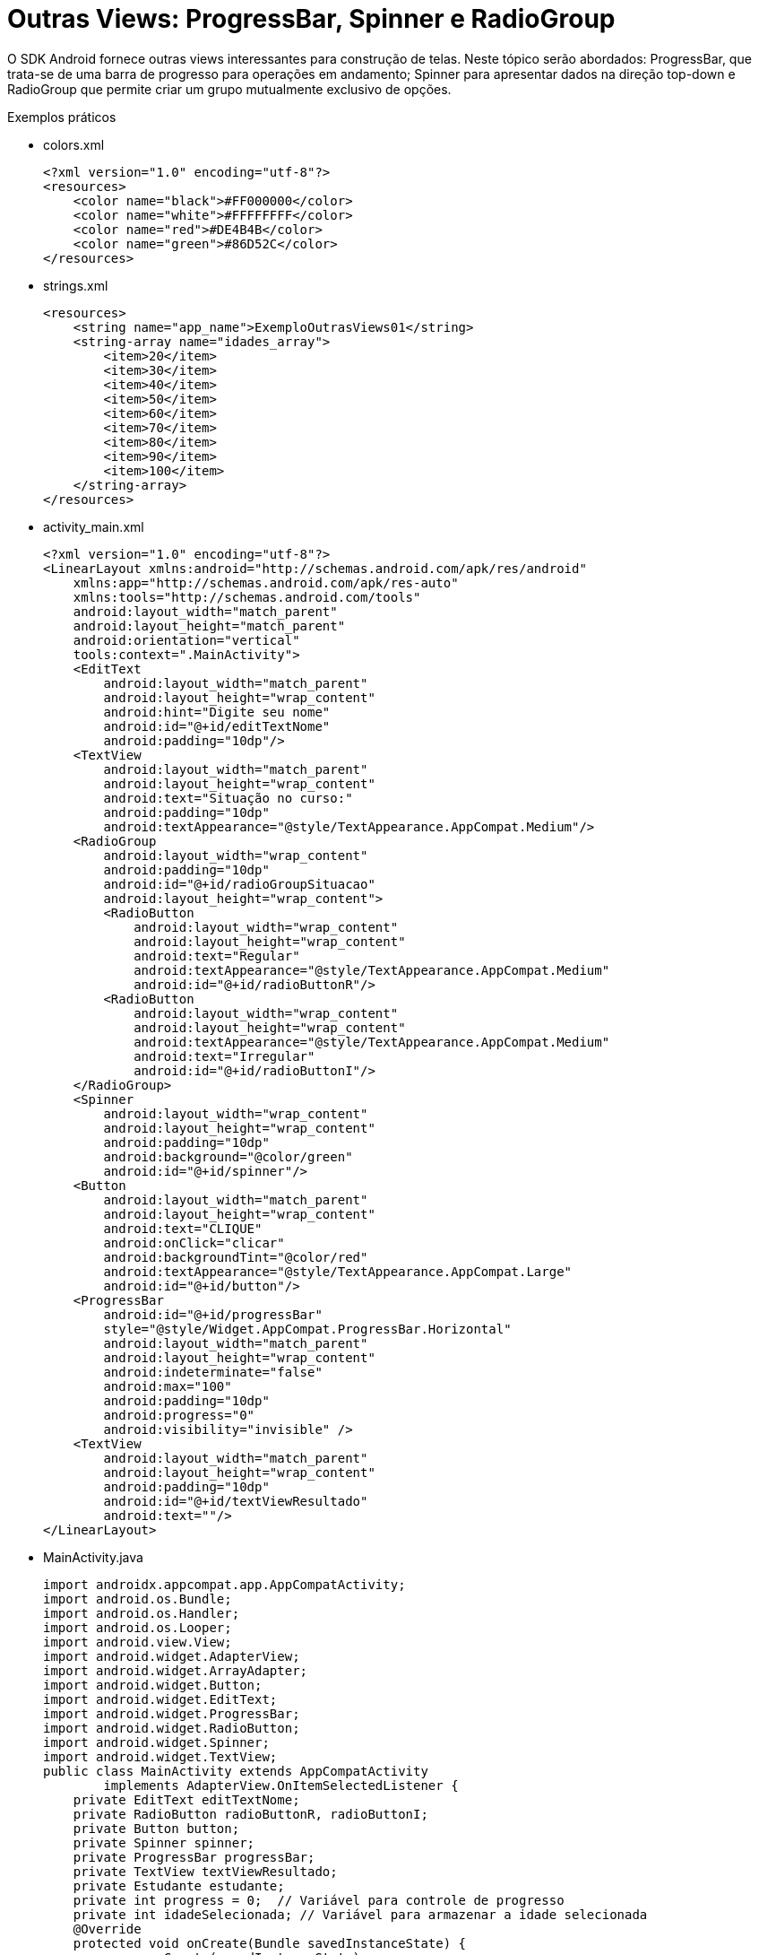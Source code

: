 = Outras Views: ProgressBar, Spinner e RadioGroup

O SDK Android fornece outras views interessantes para construção de telas. Neste tópico serão abordados: ProgressBar,
que trata-se de uma barra de progresso para operações em andamento; Spinner para apresentar dados na direção top-down e RadioGroup 
que permite criar um grupo mutualmente exclusivo de opções.

Exemplos práticos

- colors.xml
[source,xml]
<?xml version="1.0" encoding="utf-8"?>
<resources>
    <color name="black">#FF000000</color>
    <color name="white">#FFFFFFFF</color>
    <color name="red">#DE4B4B</color>
    <color name="green">#86D52C</color>
</resources>

- strings.xml
[source,xml]
<resources>
    <string name="app_name">ExemploOutrasViews01</string>
    <string-array name="idades_array">
        <item>20</item>
        <item>30</item>
        <item>40</item>
        <item>50</item>
        <item>60</item>
        <item>70</item>
        <item>80</item>
        <item>90</item>
        <item>100</item>
    </string-array>
</resources>

- activity_main.xml
[source,xml]
<?xml version="1.0" encoding="utf-8"?>
<LinearLayout xmlns:android="http://schemas.android.com/apk/res/android"
    xmlns:app="http://schemas.android.com/apk/res-auto"
    xmlns:tools="http://schemas.android.com/tools"
    android:layout_width="match_parent"
    android:layout_height="match_parent"
    android:orientation="vertical"
    tools:context=".MainActivity">
    <EditText
        android:layout_width="match_parent"
        android:layout_height="wrap_content"
        android:hint="Digite seu nome"
        android:id="@+id/editTextNome"
        android:padding="10dp"/>
    <TextView
        android:layout_width="match_parent"
        android:layout_height="wrap_content"
        android:text="Situação no curso:"
        android:padding="10dp"
        android:textAppearance="@style/TextAppearance.AppCompat.Medium"/>
    <RadioGroup
        android:layout_width="wrap_content"
        android:padding="10dp"
        android:id="@+id/radioGroupSituacao"
        android:layout_height="wrap_content">
        <RadioButton
            android:layout_width="wrap_content"
            android:layout_height="wrap_content"
            android:text="Regular"
            android:textAppearance="@style/TextAppearance.AppCompat.Medium"
            android:id="@+id/radioButtonR"/>
        <RadioButton
            android:layout_width="wrap_content"
            android:layout_height="wrap_content"
            android:textAppearance="@style/TextAppearance.AppCompat.Medium"
            android:text="Irregular"
            android:id="@+id/radioButtonI"/>
    </RadioGroup>
    <Spinner
        android:layout_width="wrap_content"
        android:layout_height="wrap_content"
        android:padding="10dp"
        android:background="@color/green"
        android:id="@+id/spinner"/>
    <Button
        android:layout_width="match_parent"
        android:layout_height="wrap_content"
        android:text="CLIQUE"
        android:onClick="clicar"
        android:backgroundTint="@color/red"
        android:textAppearance="@style/TextAppearance.AppCompat.Large"
        android:id="@+id/button"/>
    <ProgressBar
        android:id="@+id/progressBar"
        style="@style/Widget.AppCompat.ProgressBar.Horizontal"
        android:layout_width="match_parent"
        android:layout_height="wrap_content"
        android:indeterminate="false"
        android:max="100"
        android:padding="10dp"
        android:progress="0"
        android:visibility="invisible" />
    <TextView
        android:layout_width="match_parent"
        android:layout_height="wrap_content"
        android:padding="10dp"
        android:id="@+id/textViewResultado"
        android:text=""/>
</LinearLayout>

- MainActivity.java
[source,java]
import androidx.appcompat.app.AppCompatActivity;
import android.os.Bundle;
import android.os.Handler;
import android.os.Looper;
import android.view.View;
import android.widget.AdapterView;
import android.widget.ArrayAdapter;
import android.widget.Button;
import android.widget.EditText;
import android.widget.ProgressBar;
import android.widget.RadioButton;
import android.widget.Spinner;
import android.widget.TextView;
public class MainActivity extends AppCompatActivity
        implements AdapterView.OnItemSelectedListener {
    private EditText editTextNome;
    private RadioButton radioButtonR, radioButtonI;
    private Button button;
    private Spinner spinner;
    private ProgressBar progressBar;
    private TextView textViewResultado;
    private Estudante estudante;
    private int progress = 0;  // Variável para controle de progresso
    private int idadeSelecionada; // Variável para armazenar a idade selecionada
    @Override
    protected void onCreate(Bundle savedInstanceState) {
        super.onCreate(savedInstanceState);
        setContentView(R.layout.activity_main);
        editTextNome = findViewById(R.id.editTextNome);
        radioButtonR = findViewById(R.id.radioButtonR);
        radioButtonI = findViewById(R.id.radioButtonI);
        button = findViewById(R.id.button);
        spinner = findViewById(R.id.spinner);
        progressBar = findViewById(R.id.progressBar);
        textViewResultado = findViewById(R.id.textViewResultado);
        ArrayAdapter<CharSequence> adapter = ArrayAdapter
                .createFromResource(
                        this, R.array.idades_array,
                        android.R.layout.simple_spinner_item);
        adapter.setDropDownViewResource(android.R.layout.simple_spinner_dropdown_item);
        spinner.setAdapter(adapter);
        spinner.setOnItemSelectedListener(this);
    }
    private void executarProgressBar() {
        progress = 0;
        progressBar.setProgress(progress);
        progressBar.setVisibility(View.VISIBLE);
        textViewResultado.setText("");  
       Handler handler = new Handler(Looper.getMainLooper());
        new Thread(new Runnable() {
            @Override
            public void run() {
                while (progress < 100) {
                    progress += 10;
                    handler.post(new Runnable() {
                        @Override
                        public void run() {
                            progressBar.setProgress(progress);
                            if (progress >= 100) {
                                textViewResultado.setText(estudante.toString());  
                            }
                        }
                    });
                    try {
                        Thread.sleep(1000);  // Atraso para simular o progresso
                    } catch (InterruptedException e) {
                        e.printStackTrace();
                    }
                }
            }
        }).start();
    }
    private String obterSituacao() {
        if (radioButtonR.isChecked()) {
            return "regular";
        } else if (radioButtonI.isChecked()) {
            return "irregular";
        }
        return "";
    }
    public void clicar(View v) {
        String nome = editTextNome.getText().toString();
        String situacao = obterSituacao();
        if (nome.isEmpty()) {
            textViewResultado.setText("Por favor, insira o nome.");
            return;
        }
        if (situacao.isEmpty()) {
            textViewResultado.setText("Por favor, selecione a situação.");
            return;
        }
        estudante = new Estudante(nome, situacao, idadeSelecionada);
        executarProgressBar();
    }
    @Override
    public void onItemSelected(AdapterView<?> parentView, View view,
                               int position, long id) {
        // Obter a idade selecionada no Spinner
        try {
            idadeSelecionada = Integer.parseInt(parentView
                    .getItemAtPosition(position).toString());
        } catch (NumberFormatException e) {
            e.printStackTrace();
        }
    }
    @Override
    public void onNothingSelected(AdapterView<?> parentView) {
        // Este método pode ser usado para lidar com a remoção de seleção
    }
}

- Estudante.java
[source,java]
public class Estudante {
    private String nome,situacao;
    private int idade;
    public Estudante() {
    }
    public Estudante(String nome, String situacao, int idade) {
        this.nome = nome;
        this.situacao = situacao;
        this.idade = idade;
    }
    public String getNome() {
        return nome;
    }
    public void setNome(String nome) {
        this.nome = nome;
    }
    public String getSituacao() {
        return situacao;
    }
    public void setSituacao(String situacao) {
        this.situacao = situacao;
    }
    public int getIdade() {
        return idade;
    }
    public void setIdade(int idade) {
        this.idade = idade;
    }
    @Override
    public String toString() {
        return "Estudante{" +
                "nome='" + nome + '\'' +
                ", situacao='" + situacao + '\'' +
                ", idade=" + idade +
                '}';
    }
}



